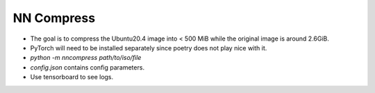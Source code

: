 NN Compress
===========


- The goal is to compress the Ubuntu20.4 image into < 500 MiB while the original image is around 2.6GiB.
- PyTorch will need to be installed separately since poetry does not play nice with it.
- `python -m nncompress path/to/iso/file`
- `config.json` contains config parameters.
- Use tensorboard to see logs.
